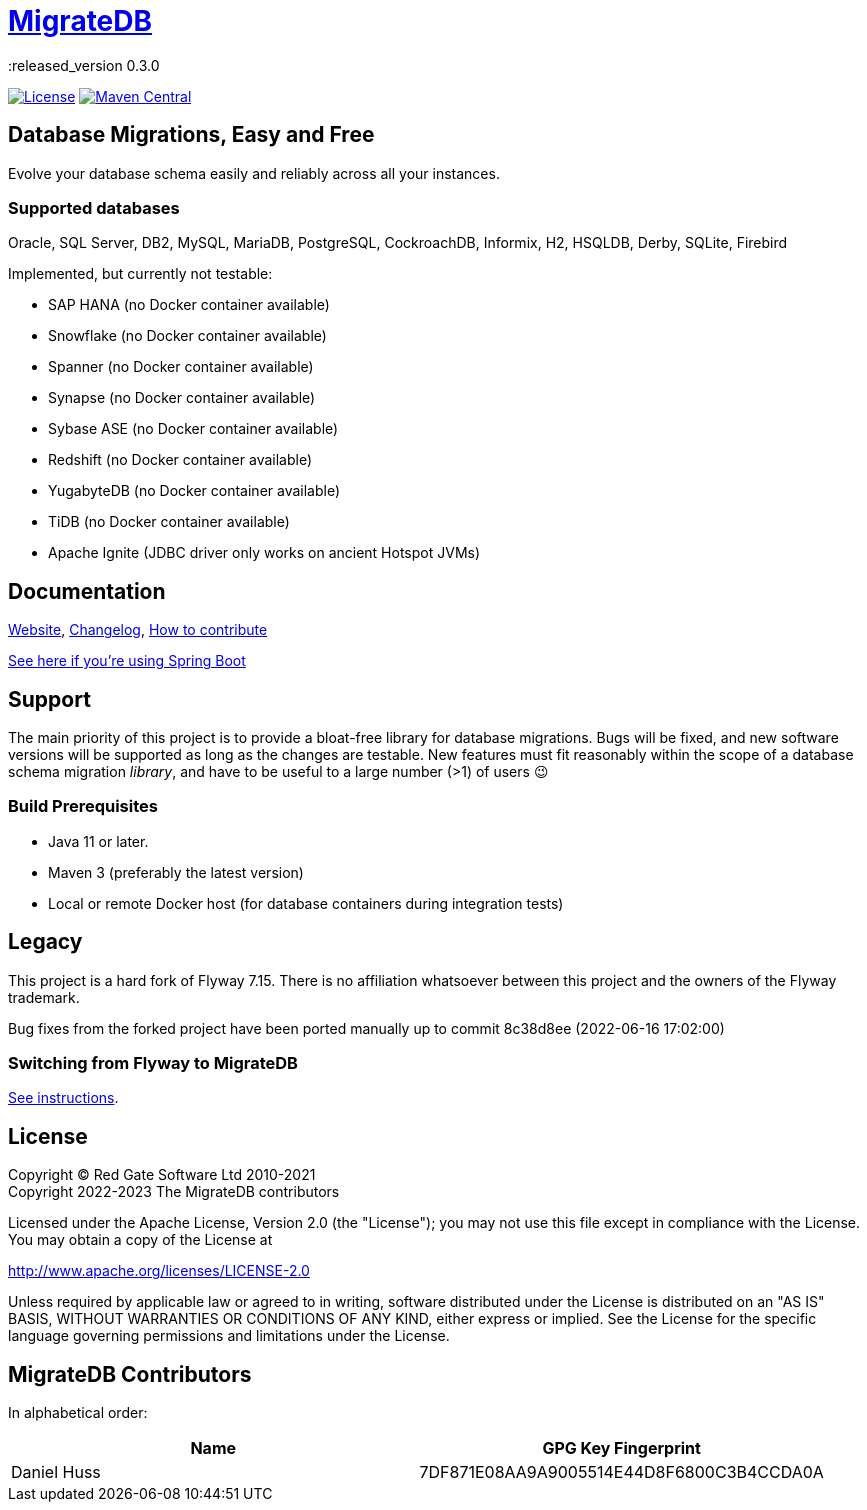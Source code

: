 = https://daniel-huss.github.io/migratedb[MigrateDB]
:released_version 0.3.0

image:https://img.shields.io/badge/license-Apache%20License%202.0-blue.svg?style=flat[License,link=http://www.apache.org/licenses/LICENSE-2.0]
image:https://img.shields.io/maven-central/v/de.unentscheidbar/migratedb-core.svg?label=Maven%20Central&style=flat[Maven Central,link=https://mvnrepository.com/artifact/de.unentscheidbar/migratedb-core/{released_version}]

== Database Migrations, Easy and Free

Evolve your database schema easily and reliably across all your instances.

=== Supported databases

Oracle, SQL Server, DB2, MySQL, MariaDB, PostgreSQL, CockroachDB, Informix, H2, HSQLDB, Derby, SQLite, Firebird

Implemented, but currently not testable:

- SAP HANA (no Docker container available)
- Snowflake (no Docker container available)
- Spanner (no Docker container available)
- Synapse (no Docker container available)
- Sybase ASE (no Docker container available)
- Redshift (no Docker container available)
- YugabyteDB (no Docker container available)
- TiDB (no Docker container available)
- Apache Ignite (JDBC driver only works on ancient Hotspot JVMs)

== Documentation

https://daniel-huss.github.io/migratedb[Website],
xref:CHANGELOG.adoc[Changelog],
https://daniel-huss.github.io/migratedb/documentation/contribute[How to contribute]

xref:migratedb-spring-boot-v3/README.adoc[See here if you're using Spring Boot]

== Support

The main priority of this project is to provide a bloat-free library for database migrations.
Bugs will be fixed, and new software versions will be supported as long as the changes are testable.
New features must fit reasonably within the scope of a database schema migration _library_, and have to be useful to
a large number (>1) of users 😉

=== Build Prerequisites

- Java 11 or later.
- Maven 3 (preferably the latest version)
- Local or remote Docker host (for database containers during integration tests)

== Legacy

This project is a hard fork of Flyway 7.15. There is no affiliation whatsoever between this project and the owners of the Flyway trademark.

Bug fixes from the forked project have been ported manually up to commit 8c38d8ee (2022-06-16 17:02:00)

=== Switching from Flyway to MigrateDB

https://daniel-huss.github.io/migratedb/documentation/switch[See instructions].

== License

Copyright (C) Red Gate Software Ltd 2010-2021 +
Copyright 2022-2023 The MigrateDB contributors

Licensed under the Apache License, Version 2.0 (the "License"); you may not use this file except in compliance with the License.
You may obtain a copy of the License at

http://www.apache.org/licenses/LICENSE-2.0

Unless required by applicable law or agreed to in writing, software distributed under the License is distributed on an "AS IS" BASIS, WITHOUT WARRANTIES OR CONDITIONS OF ANY KIND, either express or implied.
See the License for the specific language governing permissions and limitations under the License.

== MigrateDB Contributors

In alphabetical order:

|===
|Name |GPG Key Fingerprint

|Daniel Huss
|7DF871E08AA9A9005514E44D8F6800C3B4CCDA0A
|===
